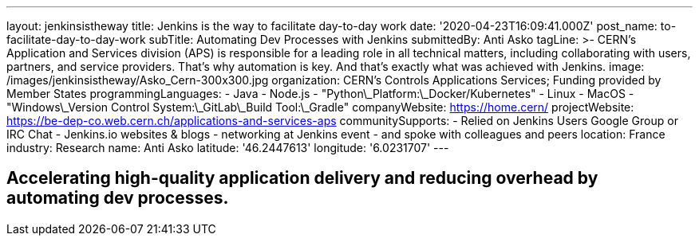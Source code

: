 ---
layout: jenkinsistheway
title: Jenkins is the way to facilitate day-to-day work
date: '2020-04-23T16:09:41.000Z'
post_name: to-facilitate-day-to-day-work
subTitle: Automating Dev Processes with Jenkins
submittedBy: Anti Asko
tagLine: >-
  CERN's Application and Services division (APS) is responsible for a leading
  role in all technical matters, including collaborating with users, partners,
  and service providers. That's why automation is key. And that's exactly what
  was achieved with Jenkins.
image: /images/jenkinsistheway/Asko_Cern-300x300.jpg
organization: CERN’s Controls Applications Services; Funding provided by Member States
programmingLanguages:
  - Java
  - Node.js
  - "Python\_Platform:\_Docker/Kubernetes"
  - Linux
  - MacOS
  - "Windows\_Version Control System:\_GitLab\_Build Tool:\_Gradle"
companyWebsite: https://home.cern/
projectWebsite: https://be-dep-co.web.cern.ch/applications-and-services-aps
communitySupports:
  - Relied on Jenkins Users Google Group or IRC Chat
  - Jenkins.io websites & blogs
  - networking at Jenkins event
  - and spoke with colleagues and peers
location: France
industry: Research
name: Anti Asko
latitude: '46.2447613'
longitude: '6.0231707'
---



== Accelerating high-quality application delivery and reducing overhead by automating dev processes.